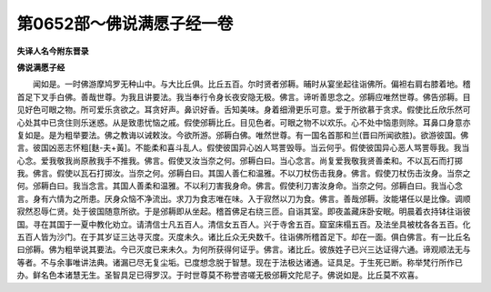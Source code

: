 第0652部～佛说满愿子经一卷
==============================

**失译人名今附东晋录**

**佛说满愿子经**


　　闻如是。一时佛游摩鸠罗无种山中。与大比丘俱。比丘五百。尔时贤者邠耨。晡时从宴坐起往诣佛所。偏袒右肩右膝着地。稽首足下叉手白佛。善哉世尊。为我且讲要法。我当奉行令身长夜安隐无极。佛言。谛听善思念之。邠耨应唯然世尊。佛告邠耨。目见好色可眼之物。所可爱乐贪欲之。耳贪好声。鼻识好香。舌知美味。身着细滑更乐可意。爱于所欲慕于贪求。假使比丘欣乐然可心处其中已贪住则乐迷惑。从是致患忧恼之戚。假使邠耨比丘。目见色者。可眼之物不以欢乐。心不处中恼患则除。耳鼻口身意亦复如是。是为粗举要法。佛之教诲以诫敕汝。今欲所游。邠耨白佛。唯然世尊。有一国名首那和兰(晋曰所闻欲胜)。欲游彼国。佛言。彼国凶恶志怀粗[麩-夫+黃]。不能柔和喜斗乱人。假使彼国异心凶人骂詈毁辱。当云何乎。假使彼国异心恶人骂詈辱我。我当心念。爱我敬我尚原赦我手不推我。佛言。假使叉汝当奈之何。邠耨白曰。当心念言。尚复爱我敬我贤善柔和。不以瓦石而打掷我。佛言。假使以瓦石打掷汝。当奈之何。邠耨白曰。其国人善仁和温雅。不以刀杖伤击我身。佛言。假使刀杖伤击汝身。当奈之何。邠耨白曰。我当念言。其国人善柔和温雅。不以利刀害我身命。佛言。假使利刀害汝身命。当奈之何。邠耨白曰。我当心念言。身有六情为之所患。厌身众恼不净流出。求刀为食志唯在味。入于寂然以刀为食。佛言。善哉邠耨。汝能堪任以是比像。调顺寂然忍辱仁贤。处于彼国随意所欲。于是邠耨即从坐起。稽首佛足右绕三匝。自诣其室。即夜盖藏床卧安眠。明晨着衣持钵往诣彼国。寻在其国于一夏中教化劝立。请清信士凡五百人。清信女五百人。兴于寺舍五百。窟室床榻五百。及法坐具被枕各各五百。化五百人皆为沙门。在于其岁证三达寻灭度。灭度未久。诸比丘众无央数千。往诣佛所稽首足下。却在一面。俱白佛言。有一比丘名曰邠耨。佛为粗举说其要法。今已灭度已来未久。为何所获得何证乎。佛言。诸比丘。彼族姓子已兴三达证得六通。谛观顺法无与等者。不与余事唯讲法典。诸漏已尽无复尘垢。已度想念脱于智慧。现在于法极达诸通。证具足。于生死已断。称举梵行所作已办。鲜名色本诸慧无生。圣智具足已得罗汉。于时世尊莫不称誉咨嗟无极邠耨文陀尼子。佛说如是。比丘莫不欢喜。
